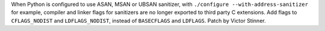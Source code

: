 When Python is configured to use ASAN, MSAN or UBSAN sanitizer, with
``./configure --with-address-sanitizer`` for example, compiler and linker
flags for sanitizers are no longer exported to third party C extensions. Add
flags to ``CFLAGS_NODIST`` and ``LDFLAGS_NODIST``, instead of ``BASECFLAGS``
and ``LDFLAGS``.  Patch by Victor Stinner.
